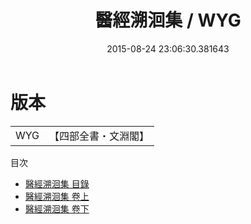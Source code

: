 #+TITLE: 醫經溯洄集 / WYG
#+DATE: 2015-08-24 23:06:30.381643
* 版本
 |       WYG|【四部全書・文淵閣】|
目次
 - [[file:KR3e0066_000.txt::000-1a][醫經溯洄集 目錄]]
 - [[file:KR3e0066_001.txt::001-1a][醫經溯洄集 卷上]]
 - [[file:KR3e0066_002.txt::002-1a][醫經溯洄集 卷下]]
